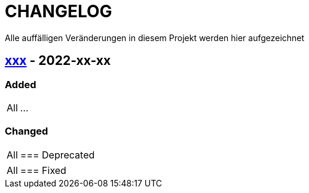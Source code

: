 = CHANGELOG 

Alle auffälligen Veränderungen in diesem Projekt werden hier aufgezeichnet

:version: xxx
== link:{git-url-releases}{version}[{version}^] - 2022-xx-xx

=== Added

[horizontal]
All:: ...

=== Changed

[horizontal]
All::

=== Deprecated

[horizontal]
All::

=== Fixed